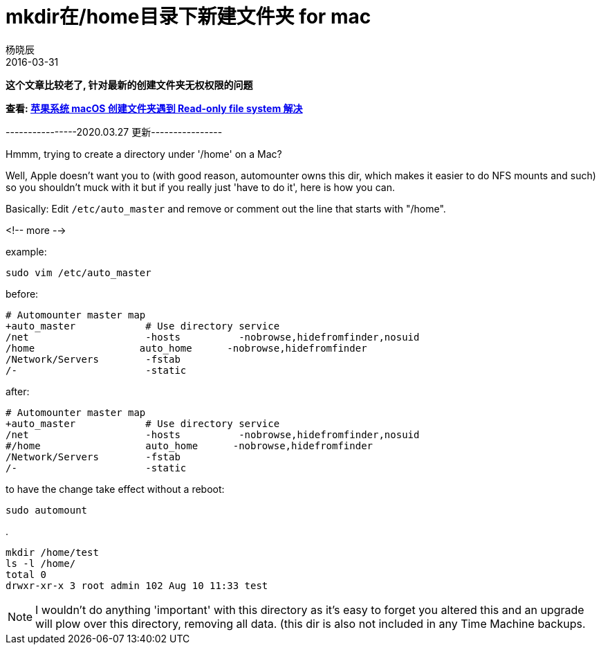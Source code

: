 = mkdir在/home目录下新建文件夹 for mac
杨晓辰
2016-03-31
// :toc: left
:toclevels: 4
:icons: font
:jbake-sid: create-dir-home-on-mac
:jbake-type: post
:jbake-tags: mac
:jbake-status: published

**这个文章比较老了, 针对最新的创建文件夹无权权限的问题**

**查看: link:/blog/mac/mkdir-read-only-file-system.html[苹果系统 macOS 创建文件夹遇到 Read-only file system 解决]**

----------------2020.03.27 更新----------------

Hmmm, trying to create a directory under '/home' on a Mac?

Well, Apple doesn't want you to (with good reason, automounter owns this dir, which makes it easier to do NFS mounts and such) so you shouldn't muck with it but if you really just 'have to do it', here is how you can.

Basically: Edit `/etc/auto_master` and remove or comment out the line that starts with "/home".

<!-- more -->

example:

    sudo vim /etc/auto_master

before:

    # Automounter master map
    +auto_master            # Use directory service
    /net                    -hosts          -nobrowse,hidefromfinder,nosuid
    /home                  auto_home      -nobrowse,hidefromfinder
    /Network/Servers        -fstab
    /-                      -static



after:


    # Automounter master map
    +auto_master            # Use directory service
    /net                    -hosts          -nobrowse,hidefromfinder,nosuid
    #/home                  auto_home      -nobrowse,hidefromfinder
    /Network/Servers        -fstab
    /-                      -static



to have the change take effect without a reboot:

    sudo automount

.

    mkdir /home/test
    ls -l /home/
    total 0
    drwxr-xr-x 3 root admin 102 Aug 10 11:33 test

NOTE: I wouldn't do anything 'important' with this directory as it's easy to forget you altered this and an upgrade will plow over this directory, removing all data. (this dir is also not included in any Time Machine backups.
